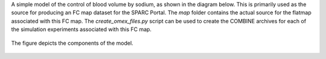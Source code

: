 A simple model of the control of blood volume by sodium, as shown in the diagram below. This is primarily used as the source for producing an FC map dataset for the SPARC Portal. The *map* folder contains the actual source for the flatmap associated with this FC map. The *create_omex_files.py* script can be used to create the COMBINE archives for each of the simulation experiments associated with this FC map.

.. figure::  model-diagram.png
   :width: 70%
   :align: center
   :alt: Schematic model diagram.

   The figure depicts the components of the model.

